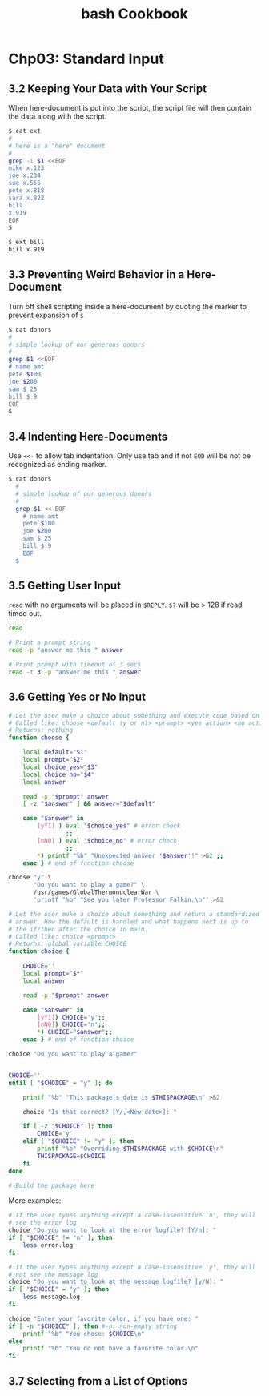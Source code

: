 #+STARTUP: showeverything
#+title: bash Cookbook

* Chp03: Standard Input

** 3.2 Keeping Your Data with Your Script

   When here-document is put into the script, the script file will then contain
   the data along with the script.

#+begin_src bash
  $ cat ext
  #
  # here is a "here" document
  #
  grep -i $1 <<EOF
  mike x.123
  joe x.234
  sue x.555
  pete x.818
  sara x.822
  bill
  x.919
  EOF
  $

  $ ext bill
  bill x.919
#+end_src

** 3.3 Preventing Weird Behavior in a Here-Document

   Turn off shell scripting inside a here-document by quoting the marker to
   prevent expansion of ~$~

#+begin_src bash
  $ cat donors
  #
  # simple lookup of our generous donors
  #
  grep $1 <<EOF
  # name amt
  pete $100
  joe $200
  sam $ 25
  bill $ 9
  EOF
  $
#+end_src

** 3.4 Indenting Here-Documents

   Use ~<<-~ to allow tab indentation. Only use tab and if not ~EOD~ will be not
   be recognized as ending marker.

#+begin_src bash
$ cat donors
  #
  # simple lookup of our generous donors
  #
  grep $1 <<-EOF
    # name amt
    pete $100
    joe $200
    sam $ 25
    bill $ 9
    EOF
  $
#+end_src

** 3.5 Getting User Input

   ~read~ with no arguments will be placed in ~$REPLY~. ~$?~ will be > 128 if
   read timed out.

#+begin_src bash
read

# Print a prompt string
read -p "answer me this " answer

# Print prompt with timeout of 3 secs
read -t 3 -p "answer me this " answer
#+end_src

** 3.6 Getting Yes or No Input

#+begin_src bash
  # Let the user make a choice about something and execute code based on the answer
  # Called like: choose <default (y or n)> <prompt> <yes action> <no action>
  # Returns: nothing
  function choose {

      local default="$1"
      local prompt="$2"
      local choice_yes="$3"
      local choice_no="$4"
      local answer

      read -p "$prompt" answer
      [ -z "$answer" ] && answer="$default"

      case "$answer" in
          [yY1] ) eval "$choice_yes" # error check
                  ;;
          [nN0] ) eval "$choice_no" # error check
                  ;;
          ,*) printf "%b" "Unexpected answer '$answer'!" >&2 ;;
      esac } # end of function choose

  choose "y" \
         "Do you want to play a game?" \
         /usr/games/GlobalThermonuclearWar \
         'printf "%b" "See you later Professor Falkin.\n"' >&2

#+end_src

#+begin_src bash
  # Let the user make a choice about something and return a standardized
  # answer. How the default is handled and what happens next is up to
  # the if/then after the choice in main.
  # Called like: choice <prompt>
  # Returns: global variable CHOICE
  function choice {

      CHOICE=''
      local prompt="$*"
      local answer

      read -p "$prompt" answer

      case "$answer" in
          [yY1]) CHOICE='y';;
          [nN0]) CHOICE='n';;
          ,*) CHOICE="$answer";;
      esac } # end of function choice

  choice "Do you want to play a game?"
#+end_src

#+begin_src bash
  
  CHOICE=''
  until [ "$CHOICE" = "y" ]; do

      printf "%b" "This package's date is $THISPACKAGE\n" >&2

      choice "Is that correct? [Y/,<New date>]: "

      if [ -z "$CHOICE" ]; then
          CHOICE='y'
      elif [ "$CHOICE" != "y" ]; then
          printf "%b" "Overriding $THISPACKAGE with $CHOICE\n"
          THISPACKAGE=$CHOICE
      fi
  done

  # Build the package here

#+end_src

   More examples:

#+begin_src bash
  # If the user types anything except a case-insensitive 'n', they will
  # see the error log
  choice "Do you want to look at the error logfile? [Y/n]: "
  if [ "$CHOICE" != "n" ]; then
      less error.log
  fi

  # If the user types anything except a case-insensitive 'y', they will
  # not see the message log
  choice "Do you want to look at the message logfile? [y/N]: "
  if [ "$CHOICE" = "y" ]; then
      less message.log
  fi

  choice "Enter your favorite color, if you have one: "
  if [ -n "$CHOICE" ]; then #-n: non-empty string
      printf "%b" "You chose: $CHOICE\n"
  else
      printf "%b" "You do not have a favorite color.\n"
  fi
#+end_src

** 3.7 Selecting from a List of Options




